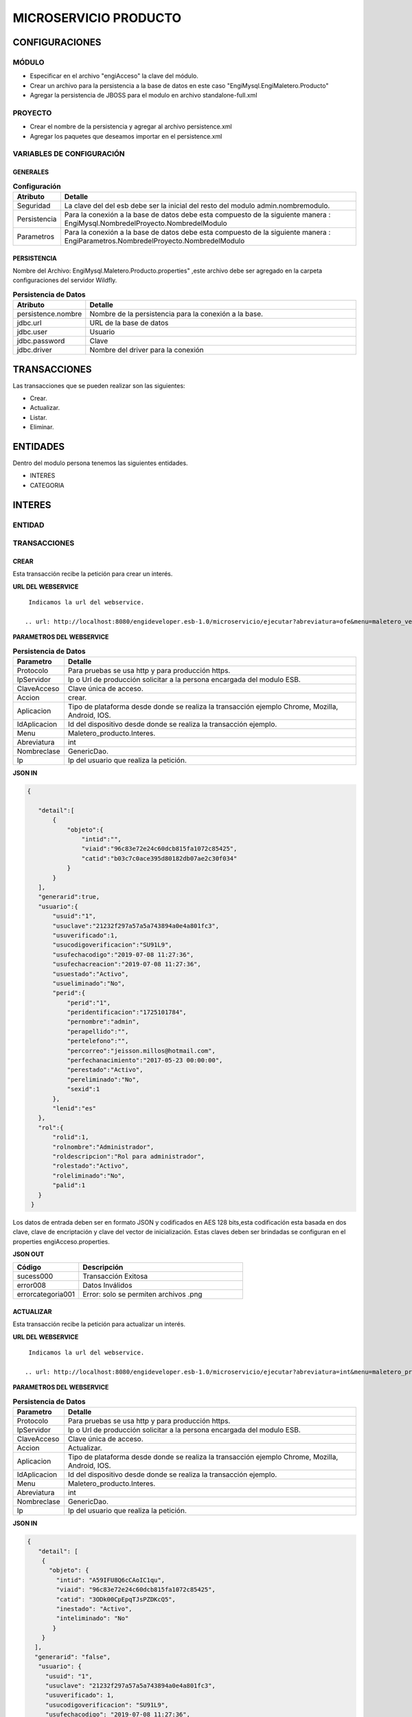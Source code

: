 .. index::
   single: producto

MICROSERVICIO PRODUCTO
======================

CONFIGURACIONES
---------------

MÓDULO
^^^^^^
- Especificar en el archivo "engiAcceso" la clave del módulo.
- Crear un archivo para la persistencia a la base de datos en este caso "EngiMysql.EngiMaletero.Producto"
- Agregar la persistencia de JBOSS para el modulo en  archivo standalone-full.xml

PROYECTO
^^^^^^^^
- Crear el nombre de la persistencia y agregar al archivo persistence.xml
- Agregar los paquetes que deseamos importar en el persistence.xml

VARIABLES DE CONFIGURACIÓN
^^^^^^^^^^^^^^^^^^^^^^^^^^

GENERALES
~~~~~~~~~
.. csv-table:: **Configuración**
   :header: "Atributo", "Detalle"
   :widths: 40, 500

    "Seguridad", "La clave del del esb debe ser la inicial del resto del modulo admin.nombremodulo."
    "Persistencia", "Para la conexión a la base de datos debe esta compuesto de la siguiente manera : EngiMysql.NombredelProyecto.NombredelModulo"
    "Parametros", "Para la conexión a la base de datos debe esta compuesto de la siguiente manera : EngiParametros.NombredelProyecto.NombredelModulo"
..

PERSISTENCIA
~~~~~~~~~~~~
Nombre del Archivo: EngiMysql.Maletero.Producto.properties" ,este archivo debe ser agregado en la carpeta configuraciones del servidor Wildfly. 

.. csv-table:: **Persistencia de Datos**
   :header: "Atributo", "Detalle"
   :widths: 40, 500

    "persistence.nombre", "Nombre de la persistencia para la conexión a la base."
    "jdbc.url", "URL de la base de datos"
    "jdbc.user", "Usuario"
    "jdbc.password", "Clave"
    "jdbc.driver", "Nombre del driver para la conexión"
..


TRANSACCIONES
-------------

Las transacciones que se pueden realizar son las siguientes:

- Crear.
- Actualizar.
- Listar.
- Eliminar.

ENTIDADES
---------

Dentro del modulo persona tenemos las siguientes entidades.

- INTERES
- CATEGORIA


INTERES
-------

ENTIDAD
^^^^^^^

.. csv-table:: 
   :header: "Código", "Descripción","Requerido"
   :widths: 40, 100

    "intid", "Id del interés.","√"
    "viaid", "Id del viajero.","√"
    "catid", "Id de la categoría.,"√"
    "viaid", "Id del viajero.","√"
    "inestado", "Estado del interés.,"√"
    "ineliminado", "Eliminación del interés.,"√"

TRANSACCIONES
^^^^^^^^^^^^^

CREAR
~~~~~

Esta transacción recibe la petición para crear un interés.

**URL DEL WEBSERVICE**

::
    
     Indicamos la url del webservice.

    .. url: http://localhost:8080/engideveloper.esb-1.0/microservicio/ejecutar?abreviatura=ofe&menu=maletero_ventas.Oferta&nombreclase=Oferta&accion=actualizar&ip=200.55.237.21&claveacceso=b80eec776186087e832f4cb55b0f4ede&idtransaccion=1&aplicacion=chrome&idaplicacion=browser-chrome|version-75.0.3770|so-Linux

**PARAMETROS DEL WEBSERVICE**

.. csv-table:: **Persistencia de Datos**
   :header: "Parametro", "Detalle"
   :widths: 40, 500

    "Protocolo", "Para pruebas se usa http y para producción https."
    "IpServidor", "Ip o Url de producción solicitar a la persona encargada del modulo ESB."
    "ClaveAcceso", "Clave única de acceso."
    "Accion", "crear."
    "Aplicacion","Tipo de plataforma desde donde se realiza la transacción ejemplo Chrome, Mozilla, Android, IOS."
    "IdAplicacion", "Id del dispositivo desde donde se realiza la transacción ejemplo."
    "Menu", "Maletero_producto.Interes."
    "Abreviatura", "int"
    "Nombreclase","GenericDao."
    "Ip", "Ip del usuario que realiza la petición."
..


**JSON IN**

.. code-block:: javascript

 {

    "detail":[
        {
            "objeto":{
                "intid":"",
                "viaid":"96c83e72e24c60dcb815fa1072c85425",
                "catid":"b03c7c0ace395d80182db07ae2c30f034"
            }
        }
    ],
    "generarid":true,
    "usuario":{
        "usuid":"1",
        "usuclave":"21232f297a57a5a743894a0e4a801fc3",
        "usuverificado":1,
        "usucodigoverificacion":"SU91L9",
        "usufechacodigo":"2019-07-08 11:27:36",
        "usufechacreacion":"2019-07-08 11:27:36",
        "usuestado":"Activo",
        "usueliminado":"No",
        "perid":{
            "perid":"1",
            "peridentificacion":"1725101784",
            "pernombre":"admin",
            "perapellido":"",
            "pertelefono":"",
            "percorreo":"jeisson.millos@hotmail.com",
            "perfechanacimiento":"2017-05-23 00:00:00",
            "perestado":"Activo",
            "pereliminado":"No",
            "sexid":1
        },
        "lenid":"es"
    },
    "rol":{
        "rolid":1,
        "rolnombre":"Administrador",
        "roldescripcion":"Rol para administrador",
        "rolestado":"Activo",
        "roleliminado":"No",
        "palid":1
    }
  }
..

Los datos de entrada deben ser en formato JSON y codificados en AES 128 bits,esta codificación esta basada en dos clave, clave de encriptación y clave del vector de inicialización. Estas claves deben ser brindadas se configuran en el properties engiAcceso.properties.

**JSON OUT**

.. csv-table:: 
   :header: "Código", "Descripción"
   :widths: 40, 100

    "sucess000", "Transacción Exitosa"
    "error008", "Datos Inválidos"
    "errorcategoria001","Error: solo se permiten archivos .png"

ACTUALIZAR
~~~~~~~~~~

Esta transacción recibe la petición para actualizar un interés.

**URL DEL WEBSERVICE**

::
    
     Indicamos la url del webservice.

    .. url: http://localhost:8080/engideveloper.esb-1.0/microservicio/ejecutar?abreviatura=int&menu=maletero_producto.Interes&nombreclase=GenericDao&accion=actualizar&ip=200.55.237.110&claveacceso=b80eec776186087e832f4cb55b0f4ede&idtransaccion=1&aplicacion=chrome&idaplicacion=browser-chrome|version-75.0.3770|so-Linux

**PARAMETROS DEL WEBSERVICE**

.. csv-table:: **Persistencia de Datos**
   :header: "Parametro", "Detalle"
   :widths: 40, 500

    "Protocolo", "Para pruebas se usa http y para producción https."
    "IpServidor", "Ip o Url de producción solicitar a la persona encargada del modulo ESB."
    "ClaveAcceso", "Clave única de acceso."
    "Accion", "Actualizar."
    "Aplicacion","Tipo de plataforma desde donde se realiza la transacción ejemplo Chrome, Mozilla, Android, IOS."
    "IdAplicacion", "Id del dispositivo desde donde se realiza la transacción ejemplo."
    "Menu", "Maletero_producto.Interes."
    "Abreviatura", "int"
    "Nombreclase","GenericDao."
    "Ip", "Ip del usuario que realiza la petición."
..


**JSON IN**

.. code-block:: javascript

   {
      "detail": [
       {
         "objeto": {
           "intid": "A59IFU8Q6cCAoIC1qu",
           "viaid": "96c83e72e24c60dcb815fa1072c85425",
           "catid": "3ODk00CpEpqTJsPZDKcQ5",
           "inestado": "Activo",
           "inteliminado": "No"
          }
       }
     ],
     "generarid": "false",
      "usuario": {
        "usuid": "1",
        "usuclave": "21232f297a57a5a743894a0e4a801fc3",
        "usuverificado": 1,
        "usucodigoverificacion": "SU91L9",
        "usufechacodigo": "2019-07-08 11:27:36",
        "usufechacreacion": "2019-07-08 11:27:36",
        "usuestado": "Activo",
        "usueliminado": "No",
       "perid": {
         "perid": "1",
         "peridentificacion": "1725101784",
         "pernombre": "admin",
         "perapellido": "",
         "pertelefono": "",
         "percorreo": "jeisson.millos@hotmail.com",
         "perfechanacimiento": "2017-05-23 00:00:00",
         "perestado": "Activo",
         "pereliminado": "No",
         "sexid": 1
         },
       "lenid": "es"
      },
     "rol": {
       "rolid": 1,
       "rolnombre": "Administrador",
       "roldescripcion": "Rol para administrador",
       "rolestado": "Activo",
       "roleliminado": "No",
       "palid": 1
      }
    }

..

Los datos de entrada deben ser en formato JSON y codificados en AES 128 bits,esta codificación esta basada en dos clave, clave de encriptación y clave del vector de inicialización. Estas claves deben ser brindadas se configuran en el properties engiAcceso.properties.

**JSON OUT**

.. csv-table:: 
   :header: "Código", "Descripcion"
   :widths: 40, 100

    "sucess000", "Transacción Exitosa"
    "error008", "Datos Inválidos"
    "errorcategoria001","Error: solo se permiten archivos .png"
..

LISTAR
~~~~~~

Esta transacción recibe la petición para listar un interés,aquí se puede aplicar filtros que son los siguientes:

**FILTROS**

.. csv-table:: 
   :header: "Código", "Descripción"
   :widths: 40, 100

    "intid", "Id del interés."
    "catid", "Id de la categoría."
    "viaid", "Id del viajero."
    "inestado", "Estado del interés."
..

**JSON IN**

.. code-block:: javascript

   {
      "limit": "10",
      "orderby": "",
      "filtro": {
        "intid": "",
        "inestado": "Activo"
      },
     "usuario": {
       "usuid": "1",
       "usuclave": "21232f297a57a5a743894a0e4a801fc3",
       "usuverificado": 1,
       "usucodigoverificacion": "SU91L9",
       "usufechacodigo": "2019-07-08 11:27:36",
       "usufechacreacion": "2019-07-08 11:27:36",
       "usuestado": "Activo",
       "usueliminado": "No",
      "perid": {
        "perid": "1",
        "peridentificacion": "1725101784",
        "pernombre": "admin",
        "perapellido": "",
        "pertelefono": "",
        "percorreo": "jeisson.millos@hotmail.com",
        "perfechanacimiento": "2017-05-23 00:00:00",
        "perestado": "Activo",
        "pereliminado": "No",
        "sexid": 1
        },
      "lenid": "es"
     },
     "rol": {
       "rolid": 1,
       "rolnombre": "Administrador",
       "roldescripcion": "Rol para administrador",
       "rolestado": "Activo",
       "roleliminado": "No",
       "palid": 1
      }
   }

..


Los datos de entrada deben ser en formato JSON y codificados en AES 128 bits,esta codificación esta basada en dos clave, clave de encriptación y clave del vector de inicialización. Estas claves deben ser brindadas se configuran en el properties engiAcceso.properties.

**JSON OUT**

.. code-block:: javascript

 [
   {
     "catid": "21232f297a57a5a743894a",
     "intid": "d41894808ec78f3d028fc06b22f2a85f",
     "viaid": "75b7c126127c9499e26cfab14795a9b6",
     "intestado": "Activo",
     "ineliminado": "No"
   }
 ]

CATEGORIA
---------

ENTIDAD
^^^^^^^

+-------------------+--------------------------------------------------------+
|     Atributos     |         Campos                                         |
+===================+========================================================+
| catid             |   Id de la categoría.                                  |
+-------------------+--------------------------------------------------------+
| arcid             |    Objeto Archivo:                                     |
|                   |  - arcid: Id del archivo.                              | 
|                   |  - arcnombre: Nombre del archivo.                      |
|                   |  - arcruta: Ruta donde se almacena el archivo.         | 
|                   |  - arcextension: Extensión del archivo.                |
|                   |  - arcestado: Ruta donde se almacena el archivo.       | 
|                   |  - arceliminado: Eliminación del archivo.              |
+-------------------+--------------------------------------------------------+
| palid             |  Id de la palabra.                                     |
+-------------------+--------------------------------------------------------+
| catreferencia     |  Descripción de la categoría.                          |
+-------------------+--------------------------------------------------------+
| catnivel          |  Nivel de la categoría.                                |
+-------------------+--------------------------------------------------------+
| catpadre          |  Categoría Padre.                                      |
+-------------------+--------------------------------------------------------+
| catestado         |  Estado de la categoría.                               |
+-------------------+--------------------------------------------------------+
| cateliminado      |  Eliminación de la categoría                           |
+-------------------+--------------------------------------------------------+

TRANSACCIONES
^^^^^^^^^^^^^

CREAR
~~~~~

Esta transacción recibe la petición para crear una categoria.

**JSON IN**

.. code-block:: javascript

     {
       "detail": [
        {
          "objeto": {
             "catid": "",
             "catreferencia": "Tecnologia",
             "catnivel": 0,
             "catpadre": "null",
             "palid":1,
             "arcid": {
               "arcid": "",
               "arcruta": "/archivos/Categoria/Logo/",
               "arcextension": "png",
               "archivob64": "iVBORw0KGgoAAAANSUhEUgAAAEAAAABACAQAAAAAYLlVA
                AAABGdBTUEAALGPC/xhBQAAACBjSFJNAAB6JgAAgIQAAPoAAACA6AAAdTAA
                AOpgAAA6mAAAF3CculE8AAAAAmJLR0QAAKqNIzIAAAAJcEhZcwAADsQAAA7E
                AZUrDhsAAAAHdElNRQfjCQsOKDIZAfTcAAAB2ElEQVRo3u2ZQStEURTHf40p
                hLGQmlCzUNTY2EhJKCkLK6YkDclCVhYWs2Mr2RtlbGTHF5BENj6AjSYLSVnM
                giw0k4zFzDQJ993zuuOk3nmr9+7/nPt753/ffa8eVGOR4h8di9VJQyiHOkD4
                h2u3PAEwSAOQ59rZbFF6TcOVNbBUPr+jSJEHh7e7FKyB7xH2lTVFn4Vqj+fa
                AITYpctC90Lappg8xq2mh6Td3cjDqjAwZH7oSiG3oJlpAF5J8PGLZppVAObZ
                cA8wQxMAJ5z+qsmyQghYYJOiuZzcgooBhwbNPVcAxBj2KicF6GQMgEcujboK
                nud6kVqQpK4M8m6ln2WNN5cdSAj1ESbMAilARKiHVvOwv604X15kpuggblPK
                H0DOq7HAMvs2pdTfhuoA/ixoIeWpGaglQIQtVx1Qt0AdwO9jOOepmWS9dgB5
                zjw1MbtS6haoA0gt6LFWZsj8iw6oA0gt6KdRmJEl5xLgmG5hxoLx81XfAnUA
                qQVp2oQZN24Bdlx3QN0CdQCpBQd0CDO2OXcJMCLeB47Mw+oWqANILYiLkQtu
                AQpCvWeoWxAABAABQAAQAAQAP70NU+X/eqWPr3YunM0WtQPo/fKrpZ7RWnZA
                3QJ1gE8Ja3VeRqLkhQAAACV0RVh0ZGF0ZTpjcmVhdGUAMjAxOS0wOS0xMVQx
                NDo0MDo1MCswMDowMIYQLAYAAAAldEVYdGRhdGU6bW9kaWZ5ADIwMTktMDkt
                MTFUMTQ6NDA6NTArMDA6MDD3TZS6AAAAGXRFWHRTb2Z0d2FyZQB3d3cuaW5r
                c2NhcGUub3Jnm+48GgAAAABJRU5ErkJggg=="
               }
             }
           }
         ],
        "usuario": {
          "usuid": "1",
          "usuclave": "21232f297a57a5a743894a0e4a801fc3",
          "usuverificado": 1,
          "usucodigoverificacion": "SU91L9",
          "usufechacodigo": "2019-07-08 11:27:36",
          "usufechacreacion": "2019-07-08 11:27:36",
          "usuestado": "Activo",
          "usueliminado": "No",
          "perid": {
            "perid": "1",
            "peridentificacion": "1725101784",
            "pernombre": "admin",
            "perapellido": "",
            "pertelefono": "",
            "percorreo": "jeisson.millos@hotmail.com",
            "perfechanacimiento": "2017-05-23 00:00:00",
            "perestado": "Activo",
            "pereliminado": "No",
            "sexid": 1
          },
        "lenid": "es"
       },
       "rol": {
         "rolid": 1,
         "rolnombre": "Administrador",
         "roldescripcion": "Rol para administrador",
         "rolestado": "Activo",
         "roleliminado": "No",
         "palid":1
        }
    } 
..

Los datos de entrada deben ser en formato JSON y codificados en AES 128 bits,esta codificación esta basada en dos clave, clave de encriptación y clave del vector de inicialización. Estas claves deben ser brindadas se configuran en el properties engiAcceso.properties.

**JSON OUT**

.. csv-table:: 
   :header: "Código", "Descripción"
   :widths: 40, 100

    "sucess000", "Transacción Exitosa"
    "error008", "Datos Inválidos"

ACTUALIZAR
~~~~~~~~~~
Esta transacción recibe la petición para crear una categoria.

**JSON IN**

.. code-block:: javascript

    {
      "detail": [
         {
           "objeto": {
              "catid": "d41894808ec78f3d028fc06b22f2a85f",
              "catreferencia": "Tecnologia",
              "catnivel": 0,
              "catpadre": "null",
              "catestado": "Activo",
              "cateliminado": "No",
              "arcid": {
                "arcid": "2acdcb0e49419ff0509a10ad909eda24",
                "arcruta": "/archivos/Categoria/Logo/",
                "arcextension": "png",
                "arcestado": "Activo",
                "arceliminado": "No",
                "archivob64": "iVBORw0KGgoAAAANSUhEUgAAAEAAAABACAQAAAAAYLlVAAAABGdBTUEAAL
                 GPC/xhBQAAACBjSFJNAAB6JgAAgIQAAPoAAACA6AAAdTAAAOpgAAA6mAAAF3CculE8AAAAAm
                 JLR0QAAKqNIzIAAAAJcEhZcwAADsQAAA7EAZUrDhsAAAAHdElNRQfjCQsOKDIZAfTcAAAB2E
                 lEQVRo3u2ZQStEURTHf40phLGQmlCzUNTY2EhJKCkLK6YkDclCVhYWs2Mr2RtlbGTHF5BENj
                 6AjSYLSVnMgiw0k4zFzDQJ993zuuOk3nmr9+7/nPt753/ffa8eVGOR4h8di9VJQyiHOkD4h2
                 u3PAEwSAOQ59rZbFF6TcOVNbBUPr+jSJEHh7e7FKyB7xH2lTVFn4Vqj+faAITYpctC90Lapp
                 g8xq2mh6Td3cjDqjAwZH7oSiG3oJlpAF5J8PGLZppVAObZcA8wQxMAJ5z+qsmyQghYYJOiuZ
                 zcgooBhwbNPVcAxBj2KicF6GQMgEcujboKnud6kVqQpK4M8m6ln2WNN5cdSAj1ESbMAilARK
                 iHVvOwv604X15kpuggblPKH0DOq7HAMvs2pdTfhuoA/ixoIeWpGaglQIQtVx1Qt0AdwO9jOO
                 epmWS9dgB5zjw1MbtS6haoA0gt6LFWZsj8iw6oA0gt6KdRmJEl5xLgmG5hxoLx81XfAnUAqQ
                 Vp2oQZN24Bdlx3QN0CdQCpBQd0CDO2OXcJMCLeB47Mw+oWqANILYiLkQtuAQpCvWeoWxAABA
                 ABQAAQAAQAP70NU+X/eqWPr3YunM0WtQPo/fKrpZ7RWnZA3QJ1gE8Ja3VeRqLkhQAAACV0RV
                 h0ZGF0ZTpjcmVhdGUAMjAxOS0wOS0xMVQxNDo0MDo1MCswMDowMIYQLAYAAAAldEVYdGRhdG
                 U6bW9kaWZ5ADIwMTktMDktMTFUMTQ6NDA6NTArMDA6MDD3TZS6AAAAGXRFWHRTb2Z0d2FyZQ
                 B3d3cuaW5rc2NhcGUub3Jnm+48GgAAAABJRU5ErkJggg=="
                }
              }
            }
          ],
        "generarid": "false",
        "usuario": {
          "usuid": "1",
          "usuclave": "21232f297a57a5a743894a0e4a801fc3",
          "usuverificado": 1,
          "usucodigoverificacion": "SU91L9",
          "usufechacodigo": "2019-07-08 11:27:36",
          "usufechacreacion": "2019-07-08 11:27:36",
          "usuestado": "Activo",
          "usueliminado": "No",
         "perid": {
          "perid": "1",
          "peridentificacion": "1725101784",
          "pernombre": "admin",
          "perapellido": "",
          "pertelefono": "",
          "percorreo": "jeisson.millos@hotmail.com",
          "perfechanacimiento": "2017-05-23 00:00:00",
          "perestado": "Activo",
          "pereliminado": "No",
          "sexid": 1
          },
        "lenid": "es"
       },
      "rol": {
       "rolid":1,
       "rolnombre": "Administrador",
       "roldescripcion": "Rol para administrador",
       "rolestado": "Activo",
       "roleliminado": "No",
       "palid": 1
     }
  }
..

Los datos de entrada deben ser en formato JSON y codificados en AES 128 bits,esta codificación esta basada en dos clave, clave de encriptación y clave del vector de inicialización. Estas claves deben ser brindadas se configuran en el properties engiAcceso.properties.

**JSON OUT**

.. csv-table:: 
   :header: "Código", "Descripcion"
   :widths: 40, 100

    "sucess000", "Transacción Exitosa"
    "error008", "Datos Inválidos"

LISTAR
~~~~~~

Esta transacción recibe la petición para listar un interés,aquí se puede aplicar filtros que son los siguientes:

**FILTROS**

.. csv-table:: 
   :header: "Código", "Descripción"
   :widths: 40, 100
   
    "catid", "Id de la categoría."  
    "catestado", "Estado del categoría."
    "catnivel", "Nivel de la categoría."
    "catpadre", "Categoría padre."

**JSON IN**

.. code-block:: javascript

   {
       "limit": "10",
       "orderby": "",
       "filtro": {
       "catid": "",
       "catestado": "Activo"
       },
      "usuario": {
       "usuid": "1",
       "usuclave": "21232f297a57a5a743894a0e4a801fc3",
       "usuverificado": 1,
       "usucodigoverificacion": "SU91L9",
       "usufechacodigo": "2019-07-08 11:27:36",
       "usufechacreacion": "2019-07-08 11:27:36",
       "usuestado": "Activo",
       "usueliminado": "No",
     "perid": {
       "perid": "1",
       "peridentificacion": "1725101784",
       "pernombre": "admin",
       "perapellido": "",
       "pertelefono": "",
       "percorreo": "jeisson.millos@hotmail.com",
       "perfechanacimiento": "2017-05-23 00:00:00",
       "perestado": "Activo",
       "pereliminado": "No",
      "sexid": 1
      },
     "lenid": "es"
      },
     "rol": { 
       "rolid": 1,
       "rolnombre": "Administrador",
       "roldescripcion": "Rol para administrador",
       "rolestado": "Activo",
       "roleliminado": "No",
       "palid": 1
     }
   }

Los datos de entrada deben ser en formato JSON y codificados en AES 128 bits,esta codificación esta basada en dos clave, clave de encriptación y clave del vector de inicialización. Estas claves deben ser brindadas se configuran en el properties engiAcceso.properties.

**JSON OUT**

.. code-block:: javascript

  [
    {
     "catid": "21232f297a57a5a743894a",
     "arcid": {
       "arcid": "67p7c126127c9499e26cfab19705c8k7",
       "arcnombre": "",
       "arcruta": "engideveloper/desarrollo/archivos/Categoria/Logo/",
       "arcextension": ".png",
       "arcestado": "Activo",
       "arceliminado": "No",
     },     
     "palid": 1,
     "catnivel": 0,
     "catpadre": "null",
     "cattestado": "Activo",
     "catelimcatado": "No",
     "catreferencia": "Tecnologia"
   } 
 ]
